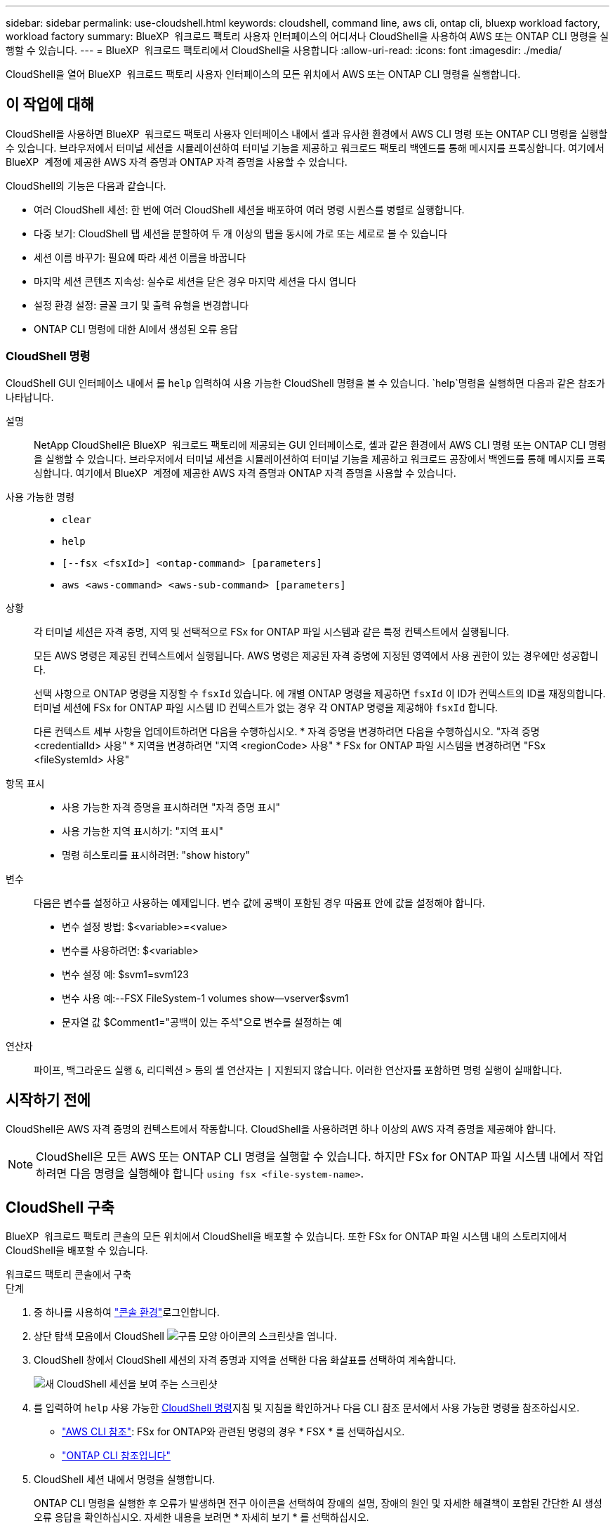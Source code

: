 ---
sidebar: sidebar 
permalink: use-cloudshell.html 
keywords: cloudshell, command line, aws cli, ontap cli, bluexp workload factory, workload factory 
summary: BlueXP  워크로드 팩토리 사용자 인터페이스의 어디서나 CloudShell을 사용하여 AWS 또는 ONTAP CLI 명령을 실행할 수 있습니다. 
---
= BlueXP  워크로드 팩토리에서 CloudShell을 사용합니다
:allow-uri-read: 
:icons: font
:imagesdir: ./media/


[role="lead"]
CloudShell을 열어 BlueXP  워크로드 팩토리 사용자 인터페이스의 모든 위치에서 AWS 또는 ONTAP CLI 명령을 실행합니다.



== 이 작업에 대해

CloudShell을 사용하면 BlueXP  워크로드 팩토리 사용자 인터페이스 내에서 셀과 유사한 환경에서 AWS CLI 명령 또는 ONTAP CLI 명령을 실행할 수 있습니다. 브라우저에서 터미널 세션을 시뮬레이션하여 터미널 기능을 제공하고 워크로드 팩토리 백엔드를 통해 메시지를 프록싱합니다. 여기에서 BlueXP  계정에 제공한 AWS 자격 증명과 ONTAP 자격 증명을 사용할 수 있습니다.

CloudShell의 기능은 다음과 같습니다.

* 여러 CloudShell 세션: 한 번에 여러 CloudShell 세션을 배포하여 여러 명령 시퀀스를 병렬로 실행합니다.
* 다중 보기: CloudShell 탭 세션을 분할하여 두 개 이상의 탭을 동시에 가로 또는 세로로 볼 수 있습니다
* 세션 이름 바꾸기: 필요에 따라 세션 이름을 바꿉니다
* 마지막 세션 콘텐츠 지속성: 실수로 세션을 닫은 경우 마지막 세션을 다시 엽니다
* 설정 환경 설정: 글꼴 크기 및 출력 유형을 변경합니다
* ONTAP CLI 명령에 대한 AI에서 생성된 오류 응답




=== CloudShell 명령

CloudShell GUI 인터페이스 내에서 를 `help` 입력하여 사용 가능한 CloudShell 명령을 볼 수 있습니다.  `help`명령을 실행하면 다음과 같은 참조가 나타납니다.

설명:: NetApp CloudShell은 BlueXP  워크로드 팩토리에 제공되는 GUI 인터페이스로, 셸과 같은 환경에서 AWS CLI 명령 또는 ONTAP CLI 명령을 실행할 수 있습니다. 브라우저에서 터미널 세션을 시뮬레이션하여 터미널 기능을 제공하고 워크로드 공장에서 백엔드를 통해 메시지를 프록싱합니다. 여기에서 BlueXP  계정에 제공한 AWS 자격 증명과 ONTAP 자격 증명을 사용할 수 있습니다.
사용 가능한 명령::
+
--
* `clear`
* `help`
* `[--fsx <fsxId>] <ontap-command> [parameters]`
* `aws <aws-command> <aws-sub-command> [parameters]`


--
상황:: 각 터미널 세션은 자격 증명, 지역 및 선택적으로 FSx for ONTAP 파일 시스템과 같은 특정 컨텍스트에서 실행됩니다.
+
--
모든 AWS 명령은 제공된 컨텍스트에서 실행됩니다. AWS 명령은 제공된 자격 증명에 지정된 영역에서 사용 권한이 있는 경우에만 성공합니다.

선택 사항으로 ONTAP 명령을 지정할 수 `fsxId` 있습니다. 에 개별 ONTAP 명령을 제공하면 `fsxId` 이 ID가 컨텍스트의 ID를 재정의합니다. 터미널 세션에 FSx for ONTAP 파일 시스템 ID 컨텍스트가 없는 경우 각 ONTAP 명령을 제공해야 `fsxId` 합니다.

다른 컨텍스트 세부 사항을 업데이트하려면 다음을 수행하십시오. * 자격 증명을 변경하려면 다음을 수행하십시오. "자격 증명 <credentialId> 사용" * 지역을 변경하려면 "지역 <regionCode> 사용" * FSx for ONTAP 파일 시스템을 변경하려면 "FSx <fileSystemId> 사용"

--
항목 표시::
+
--
* 사용 가능한 자격 증명을 표시하려면 "자격 증명 표시"
* 사용 가능한 지역 표시하기: "지역 표시"
* 명령 히스토리를 표시하려면: "show history"


--
변수:: 다음은 변수를 설정하고 사용하는 예제입니다. 변수 값에 공백이 포함된 경우 따옴표 안에 값을 설정해야 합니다.
+
--
* 변수 설정 방법: $<variable>=<value>
* 변수를 사용하려면: $<variable>
* 변수 설정 예: $svm1=svm123
* 변수 사용 예:--FSX FileSystem-1 volumes show--vserver$svm1
* 문자열 값 $Comment1="공백이 있는 주석"으로 변수를 설정하는 예


--
연산자:: 파이프, 백그라운드 실행 `&`, 리디렉션 `>` 등의 셸 연산자는 `|` 지원되지 않습니다. 이러한 연산자를 포함하면 명령 실행이 실패합니다.




== 시작하기 전에

CloudShell은 AWS 자격 증명의 컨텍스트에서 작동합니다. CloudShell을 사용하려면 하나 이상의 AWS 자격 증명을 제공해야 합니다.


NOTE: CloudShell은 모든 AWS 또는 ONTAP CLI 명령을 실행할 수 있습니다. 하지만 FSx for ONTAP 파일 시스템 내에서 작업하려면 다음 명령을 실행해야 합니다 `using fsx <file-system-name>`.



== CloudShell 구축

BlueXP  워크로드 팩토리 콘솔의 모든 위치에서 CloudShell을 배포할 수 있습니다. 또한 FSx for ONTAP 파일 시스템 내의 스토리지에서 CloudShell을 배포할 수 있습니다.

[role="tabbed-block"]
====
.워크로드 팩토리 콘솔에서 구축
--
.단계
. 중 하나를 사용하여 link:https://docs.netapp.com/us-en/workload-setup-admin/console-experiences.html["콘솔 환경"^]로그인합니다.
. 상단 탐색 모음에서 CloudShell image:cloudshell-icon.png["구름 모양 아이콘의 스크린샷"]을 엽니다.
. CloudShell 창에서 CloudShell 세션의 자격 증명과 지역을 선택한 다음 화살표를 선택하여 계속합니다.
+
image:screenshot-deploy-cloudshell-session.png["새 CloudShell 세션을 보여 주는 스크린샷"]

. 를 입력하여 `help` 사용 가능한 <<CloudShell 명령,CloudShell 명령>>지침 및 지침을 확인하거나 다음 CLI 참조 문서에서 사용 가능한 명령을 참조하십시오.
+
** link:https://docs.aws.amazon.com/cli/latest/reference/["AWS CLI 참조"^]: FSx for ONTAP와 관련된 명령의 경우 * FSX * 를 선택하십시오.
** link:https://docs.netapp.com/us-en/ontap-cli/["ONTAP CLI 참조입니다"^]


. CloudShell 세션 내에서 명령을 실행합니다.
+
ONTAP CLI 명령을 실행한 후 오류가 발생하면 전구 아이콘을 선택하여 장애의 설명, 장애의 원인 및 자세한 해결책이 포함된 간단한 AI 생성 오류 응답을 확인하십시오. 자세한 내용을 보려면 * 자세히 보기 * 를 선택하십시오.



--
.스토리지에서 구축
--
.단계
. 중 하나를 사용하여 link:https://docs.netapp.com/us-en/workload-setup-admin/console-experiences.html["콘솔 환경"^]로그인합니다.
. Storage * 에서 * Go to storage inventory * 를 선택합니다.
. FSx for ONTAP * 탭에서 파일 시스템의 세 점 메뉴를 선택한 다음 * Open CloudShell * 을 선택합니다.
+
CloudShell 세션이 선택한 파일 시스템의 컨텍스트에서 열립니다.

. 를 입력하여 `help` 사용 가능한 CloudShell 명령 및 지침을 확인하거나 다음 CLI 참조 문서에서 사용 가능한 명령을 참조하십시오.
+
** link:https://docs.aws.amazon.com/cli/latest/reference/["AWS CLI 참조"^]: FSx for ONTAP와 관련된 명령의 경우 * FSX * 를 선택하십시오.
** link:https://docs.netapp.com/us-en/ontap-cli/["ONTAP CLI 참조입니다"^]


. CloudShell 세션 내에서 명령을 실행합니다.
+
ONTAP CLI 명령을 실행한 후 오류가 발생하면 전구 아이콘을 선택하여 장애의 설명, 장애의 원인 및 자세한 해결책이 포함된 간단한 AI 생성 오류 응답을 확인하십시오. 자세한 내용을 보려면 * 자세히 보기 * 를 선택하십시오.



--
====
이 스크린샷에 표시된 CloudShell 작업은 열린 CloudShell 세션 탭의 3점 메뉴를 선택하여 완료할 수 있습니다. 이러한 각 작업에 대한 지침은 다음과 같습니다.

image:screenshot-cloudshell-tab-menu.png["이름 바꾸기, 복제, 다른 탭 닫기, 모두 닫기 등의 옵션이 있는 CloudShell 탭 세 개의 점 메뉴를 보여 주는 스크린샷"]



== CloudShell 세션 탭의 이름을 변경합니다

CloudShell 세션 탭의 이름을 변경하여 세션을 쉽게 식별할 수 있습니다.

.단계
. CloudShell 세션 탭에서 점 3개 메뉴를 선택합니다.
. 이름 바꾸기 * 를 선택합니다.
. 세션 탭의 새 이름을 입력한 다음 탭 이름 바깥쪽을 클릭하여 새 이름을 설정합니다.


.결과
CloudShell 세션 탭에 새 이름이 나타납니다.



== 중복된 CloudShell 세션 탭

CloudShell 세션 탭을 복제하여 이름, 자격 증명 및 지역이 동일한 새 세션을 만들 수 있습니다. 원본 탭의 코드가 복제된 탭에 중복되지 않습니다.

.단계
. CloudShell 세션 탭에서 점 3개 메뉴를 선택합니다.
. 복제 * 를 선택합니다.


.결과
새 탭이 원래 탭과 같은 이름으로 나타납니다.



== CloudShell 세션 탭을 닫습니다

CloudShell 탭을 한 번에 하나씩 닫거나, 작업하지 않는 다른 탭을 닫거나, 모든 탭을 한 번에 닫을 수 있습니다.

.단계
. CloudShell 세션 탭에서 점 3개 메뉴를 선택합니다.
. 다음 중 하나를 선택합니다.
+
** CloudShell Tab 창에서 "X"를 선택하여 한 번에 하나의 탭을 닫습니다.
** 작업 중인 탭을 제외한 열려 있는 다른 모든 탭을 닫으려면 * 다른 탭 닫기 * 를 선택합니다.
** 모든 탭을 닫으려면 * 모든 탭 닫기 * 를 선택합니다.




.결과
선택한 CloudShell 세션 탭이 닫힙니다.



== CloudShell 세션 탭을 분할합니다

CloudShell 세션 탭을 분할하여 두 개 이상의 탭을 동시에 볼 수 있습니다.

.단계
CloudShell 세션 탭을 CloudShell 창의 위쪽, 아래쪽, 왼쪽 또는 오른쪽으로 끌어 놓아 보기를 분할합니다.

image:screenshot-cloudshell-split-view.png["가로로 분할된 두 개의 CloudShell 탭을 보여 주는 스크린샷 탭이 나란히 표시됩니다."]



== 마지막 CloudShell 세션을 다시 엽니다

CloudShell 세션을 실수로 종료한 경우 다시 열 수 있습니다.

.단계
 CloudShell 아이콘을 image:cloudshell-icon.png["구름 모양 아이콘의 스크린샷"]상단 탐색 모음에서선택합니다.

.결과
최신 CloudShell 세션이 열립니다.



== CloudShell 세션에 대한 설정을 업데이트합니다

CloudShell 세션의 글꼴 및 출력 유형 설정을 업데이트할 수 있습니다.

.단계
. CloudShell 세션을 배포합니다.
. CloudShell 탭에서 설정 아이콘을 선택합니다.
+
설정 대화 상자가 나타납니다.

. 필요에 따라 글꼴 크기와 출력 유형을 업데이트합니다.
+

NOTE: 풍부한 출력은 JSON 객체 및 테이블 서식에 적용됩니다. 다른 모든 출력은 일반 텍스트로 표시됩니다.

. Apply * 를 선택합니다.


.결과
CloudShell 설정이 업데이트됩니다.
